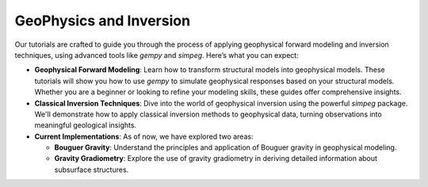 GeoPhysics and Inversion
========================

Our tutorials are crafted to guide you through the process of applying geophysical forward modeling and inversion techniques, using advanced tools like `gempy` and `simpeg`. Here’s what you can expect:

- **Geophysical Forward Modeling**: Learn how to transform structural models into geophysical models. These tutorials will show you how to use `gempy` to simulate geophysical responses based on your structural models. Whether you are a beginner or looking to refine your modeling skills, these guides offer comprehensive insights.

- **Classical Inversion Techniques**: Dive into the world of geophysical inversion using the powerful `simpeg` package. We'll demonstrate how to apply classical inversion methods to geophysical data, turning observations into meaningful geological insights.

- **Current Implementations**: As of now, we have explored two areas:

  - **Bouguer Gravity**: Understand the principles and application of Bouguer gravity in geophysical modeling.

  - **Gravity Gradiometry**: Explore the use of gravity gradiometry in deriving detailed information about subsurface structures.
